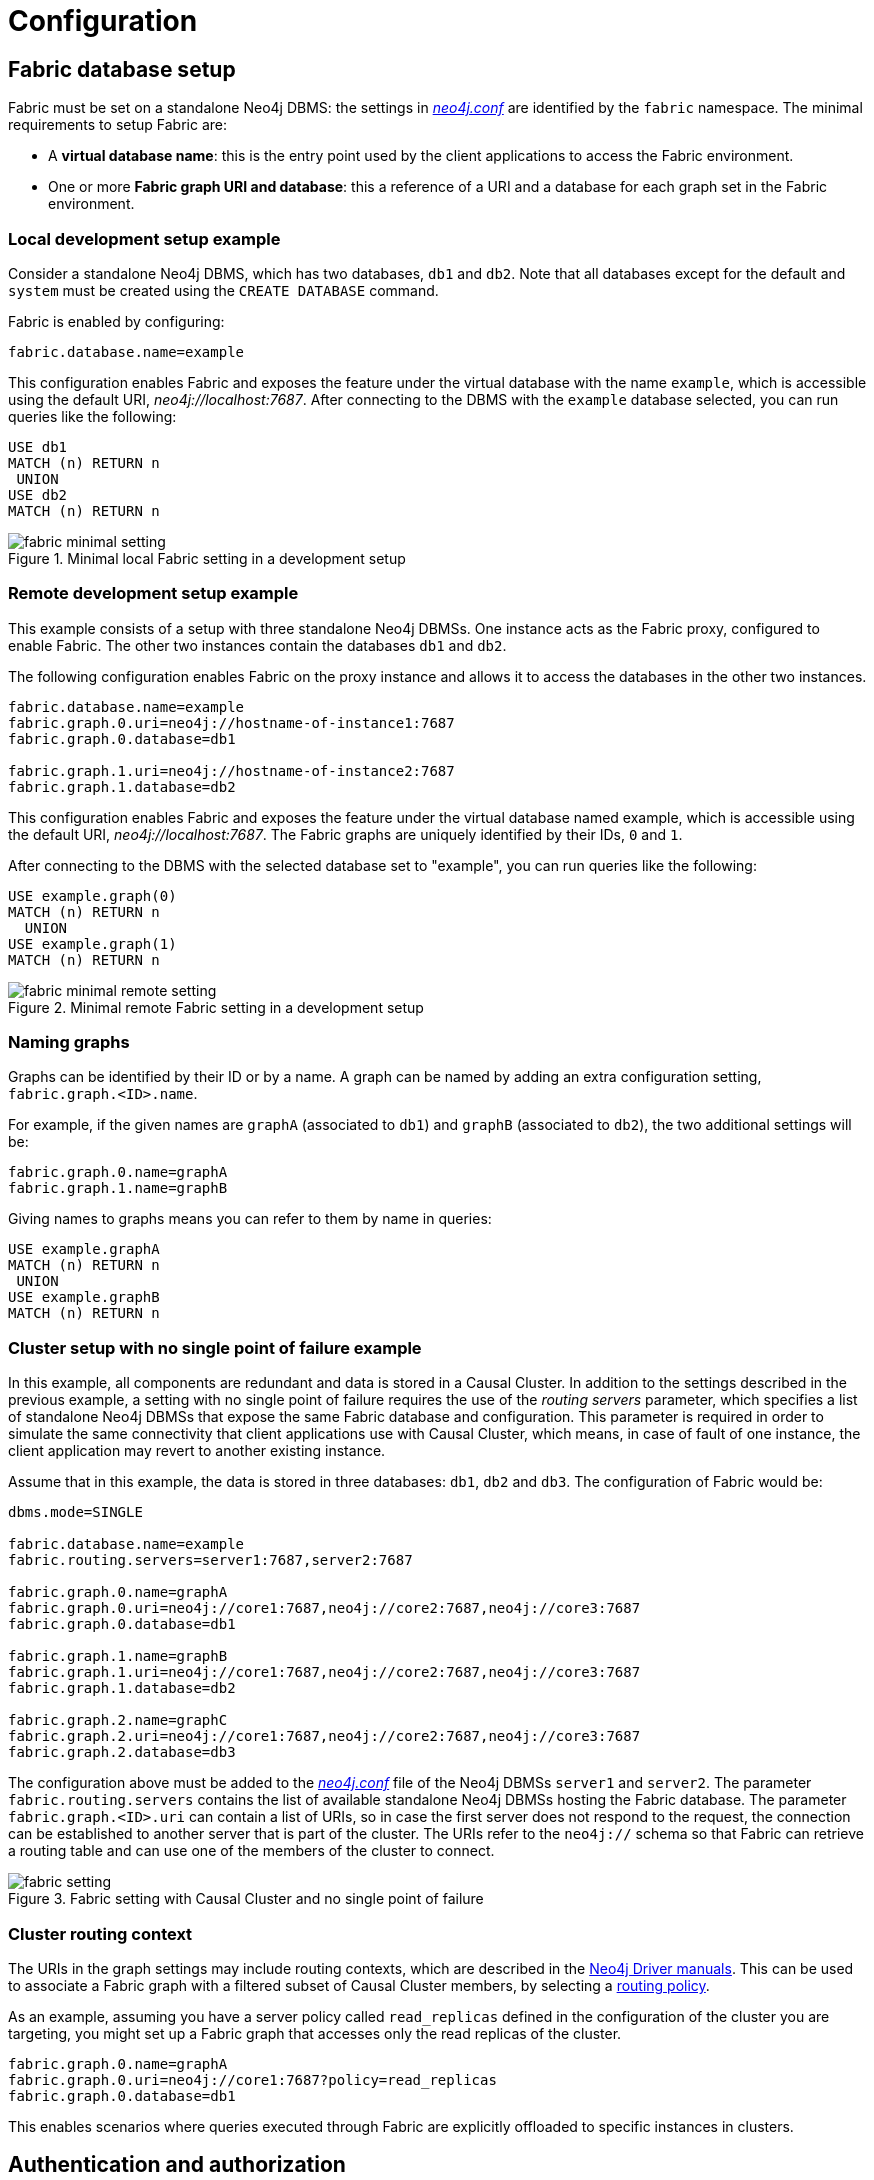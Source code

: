 [role=enterprise-edition]
[[fabric-configuration]]
= Configuration
:description: How to configure Neo4j Fabric. 


[[fabric-setup]]
== Fabric database setup

Fabric must be set on a standalone Neo4j DBMS: the settings in xref:configuration/file-locations.adoc[_neo4j.conf_] are identified by the `fabric` namespace.
The minimal requirements to setup Fabric are:

* A *virtual database name*: this is the entry point used by the client applications to access the Fabric environment.
* One or more *Fabric graph URI and database*: this a reference of a URI and a database for each graph set in the Fabric environment.


=== Local development setup example

Consider a standalone Neo4j DBMS, which has two databases, `db1` and `db2`.
Note that all databases except for the default and `system` must be created using the `CREATE DATABASE` command.

Fabric is enabled by configuring:

[source, properties]
----
fabric.database.name=example
----

This configuration enables Fabric and exposes the feature under the virtual database with the name `example`, which is accessible using the default URI, _neo4j://localhost:7687_. 
After connecting to the DBMS with the `example` database selected, you can run queries like the following:

[source, cypher]
----
USE db1
MATCH (n) RETURN n
 UNION
USE db2
MATCH (n) RETURN n
----


image::fabric-minimal-setting.png[title="Minimal local Fabric setting in a development setup", role="middle"]

=== Remote development setup example

This example consists of a setup with three standalone Neo4j DBMSs. 
One instance acts as the Fabric proxy, configured to enable Fabric. 
The other two instances contain the databases `db1` and `db2`.

The following configuration enables Fabric on the proxy instance and allows it to access the databases in the other two instances.

[source,properties]
----
fabric.database.name=example
fabric.graph.0.uri=neo4j://hostname-of-instance1:7687
fabric.graph.0.database=db1

fabric.graph.1.uri=neo4j://hostname-of-instance2:7687
fabric.graph.1.database=db2
----

This configuration enables Fabric and exposes the feature under the virtual database named example, which is accessible using the default URI, _neo4j://localhost:7687_. 
The Fabric graphs are uniquely identified by their IDs, `0` and `1`.

After connecting to the DBMS with the selected database set to "example", you can run queries like the following:

[source,cypher]
----
USE example.graph(0)
MATCH (n) RETURN n
  UNION
USE example.graph(1)
MATCH (n) RETURN n
----

image::fabric-minimal-remote-setting.png[title="Minimal remote Fabric setting in a development setup", role="middle"]

=== Naming graphs

Graphs can be identified by their ID or by a name. A graph can be named by adding an extra configuration setting, `fabric.graph.<ID>.name`.

For example, if the given names are `graphA` (associated to `db1`) and `graphB`  (associated to `db2`), the two additional settings will be:

[source, properties]
----
fabric.graph.0.name=graphA
fabric.graph.1.name=graphB
----

Giving names to graphs means you can refer to them by name in queries:

[source, cypher]
----
USE example.graphA
MATCH (n) RETURN n
 UNION
USE example.graphB
MATCH (n) RETURN n
----

=== Cluster setup with no single point of failure example

In this example, all components are redundant and data is stored in a Causal Cluster.
In addition to the settings described in the previous example, a setting with no single point of failure requires the use of the _routing servers_ parameter, which specifies a list of standalone Neo4j DBMSs that expose the same Fabric database and configuration.
This parameter is required in order to simulate the same connectivity that client applications use with Causal Cluster, which means, in case of fault of one instance, the client application may revert to another existing instance.

Assume that in this example, the data is stored in three databases: `db1`, `db2` and `db3`.
The configuration of Fabric would be:

[source, properties]
----
dbms.mode=SINGLE

fabric.database.name=example
fabric.routing.servers=server1:7687,server2:7687

fabric.graph.0.name=graphA
fabric.graph.0.uri=neo4j://core1:7687,neo4j://core2:7687,neo4j://core3:7687
fabric.graph.0.database=db1

fabric.graph.1.name=graphB
fabric.graph.1.uri=neo4j://core1:7687,neo4j://core2:7687,neo4j://core3:7687
fabric.graph.1.database=db2

fabric.graph.2.name=graphC
fabric.graph.2.uri=neo4j://core1:7687,neo4j://core2:7687,neo4j://core3:7687
fabric.graph.2.database=db3
----

The configuration above must be added to the xref:configuration/file-locations.adoc[_neo4j.conf_] file of the Neo4j DBMSs `server1` and `server2`.
The parameter `fabric.routing.servers` contains the list of available standalone Neo4j DBMSs hosting the Fabric database.
The parameter `fabric.graph.<ID>.uri` can contain a list of URIs, so in case the first server does not respond to the request, the connection can be established to another server that is part of the cluster.
The URIs refer to the `neo4j://` schema so that Fabric can retrieve a routing table and can use one of the members of the cluster to connect.

image::fabric-setting.png[title="Fabric setting with Causal Cluster and no single point of failure", role="middle"]


=== Cluster routing context

The URIs in the graph settings may include routing contexts, which are described in the link:{neo4j-docs-base-uri}[Neo4j Driver manuals].
This can be used to associate a Fabric graph with a filtered subset of Causal Cluster members, by selecting a xref:clustering-advanced/multi-data-center/load-balancing.adoc#multi-dc-load-balancing-the-load-balancing-framework[routing policy].

As an example, assuming you have a server policy called `read_replicas` defined in the configuration of the cluster you are targeting,
you might set up a Fabric graph that accesses only the read replicas of the cluster.

[source, properties]
----
fabric.graph.0.name=graphA
fabric.graph.0.uri=neo4j://core1:7687?policy=read_replicas
fabric.graph.0.database=db1
----

This enables scenarios where queries executed through Fabric are explicitly offloaded to specific instances in clusters.


[[fabric-authentication-authorization]]
== Authentication and authorization

=== Credentials

Connections between the Fabric database and the Neo4j DBMSs hosting the data are created using the same credentials that are supplied in the client connection to the Fabric database.
It is recommended to maintain a set of user credentials on all the Neo4j DBMSs; if required, a subset of credentials may be set for local access on the remote DBMSs.

=== User and role administration
User and role administration actions are not automatically propagated to the Fabric environment, therefore security settings must be executed on any DBMS that is part of Fabric.

=== Privileges on the Fabric database
In order to use all Fabric features, users of Fabric databases need `ACCESS` and `READ` privileges.


[[fabric-important-settings]]
== Important settings

This section provides general information about Fabric settings and describes the ones important for creating a fabric set-up.
For the full list of Fabric configuration options, see xref:reference/configuration-settings.adoc[Configuration settings].

Fabric settings are divided in the following categories:

* *System Settings*: DBMS-level settings.
* *Graph Settings*: definition and configuration of Fabric graphs.
* *Drivers Settings*: configuration of drivers used to access Neo4j DBMSs and databases associated to Fabric graphs.

=== System settings

.Fabric system settings
[options="header"]
|===
| Parameter | Description
| xref:reference/configuration-settings.adoc#config_fabric.database.name[`fabric.database.name`] | Name of the Fabric database.
Neo4j Fabric currently supports one Fabric database in a standalone Neo4j DBMS.
| xref:reference/configuration-settings.adoc#config_fabric.routing.servers[`fabric.routing.servers`] | A comma-separated list of Neo4j DBMSs that share the same Fabric configuration.
These DBMSs form a routing group.
A client application will route transactions through a Neo4j driver or connector to one of the members of the routing group.
A Neo4j DBMS is represented by its Bolt connector address.
Example: `xref:reference/configuration-settings.adoc#config_fabric.routing.servers["fabric.routing.servers=server1:7687,server2:7687"]`.
|===

=== Graph settings

[NOTE]
--
The `<ID>` in the following settings is the integer associated to each Fabric graph.
--

.Fabric graph settings
[options="header"]
|===
| Parameter | Description
| `fabric.graph.<ID>.uri` | URI of the Neo4j DBMS hosting the database associated to the Fabric graph.
Example: `neo4j://somewhere:7687`
| `fabric.graph.<ID>.database` | Name of the database associated to the Fabric graph.
| `fabric.graph.<ID>.name` | Name assigned to the Fabric graph.
The name can be used in Fabric queries.
| `fabric.graph.<ID>.driver.*` | Any specific driver setting, that means, any setting related to a connection to a specific Neo4j DBMS and database.
This setting overrides a global driver setting.
|===

[NOTE]
--
When configuring access to a remote DBMS, make sure that the remote is configured to advertise its address correctly, using either xref:reference/configuration-settings.adoc#config_dbms.default_advertised_address[`dbms.default_advertised_address`] or xref:reference/configuration-settings.adoc#config_dbms.connector.bolt.advertised_address[`dbms.connector.bolt.advertised_address`].
Fabric reads the routing table from the remote DBMS and then connects back using an appropriate entry in that table.
--

=== Drivers settings

Fabric uses the Neo4j Java driver to connect to and access the data stored in Neo4j databases associated to Fabric graphs.
This section presents the most important parameters available to configure the driver.

Drivers settings are configured with parameters with names of the format:

`fabric.driver.<suffix>`

A setting can be global, i.e. be valid for all the drivers used in Fabric, or it can be specific for a given connection to a Neo4j database associated to a graph.
The graph-specific setting overrides the global configuration for that graph.

.Global drivers setting versus graph-specific drivers setting
====
A drivers setting for Fabric as the following is valid for all the connections established with the Neo4j DBMSs set in Fabric:

[source, properties]
----
fabric.driver.api=RX
----

A graph-specific connection for the database with `ID=6` will override the `fabric.driver.api` setting for that database:

[source, properties]
----
fabric.graph.6.driver.api=ASYNC
----
====

[cols="1,2a", options="header"]
.Fabric drivers setting suffixes
|===
| Parameter suffix
| Explanation
| `ssl_enabled`
| SSL for Fabric drivers is configured using the `fabric` SSL policy.
This setting can be used to instruct the driver not to use SSL even though the `fabric` SSL policy is configured.
The driver will use SSL if the `fabric` SSL policy is configured, and this setting is set to `true`.
This parameter can only be used in `fabric.graph.<graph ID>.driver.ssl_enabled` and not `fabric.driver.ssl_enabled`.

| `xref:reference/configuration-settings.adoc#config_fabric.driver.api[api]`
|Determine which driver API to be used.
Supported values are `RX` and `ASYNC`.

|===

[NOTE]
--
Most driver options described in _Configuration_ in the link:{neo4j-docs-base-uri}[Neo4j Driver manuals] have an equivalent in Fabric configuration.
--
